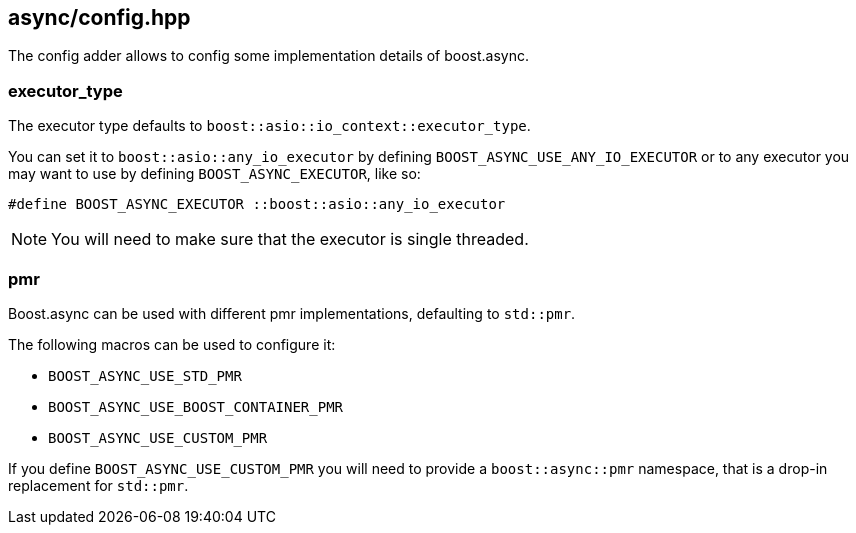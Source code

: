 [#config]
== async/config.hpp

The config adder allows to config some implementation details of boost.async.

=== executor_type

The executor type defaults to `boost::asio::io_context::executor_type`.

You can set it to `boost::asio::any_io_executor` by defining `BOOST_ASYNC_USE_ANY_IO_EXECUTOR`
or to any executor you may want to use by defining `BOOST_ASYNC_EXECUTOR`, like so:

```cpp
#define BOOST_ASYNC_EXECUTOR ::boost::asio::any_io_executor
```

NOTE: You will need to make sure that the executor is single threaded.

=== pmr

Boost.async can be used with different pmr implementations, defaulting to `std::pmr`.

The following macros can be used to configure it:

 - `BOOST_ASYNC_USE_STD_PMR`
 - `BOOST_ASYNC_USE_BOOST_CONTAINER_PMR`
 - `BOOST_ASYNC_USE_CUSTOM_PMR`

If you define `BOOST_ASYNC_USE_CUSTOM_PMR` you will need to provide a `boost::async::pmr` namespace,
that is a drop-in replacement for `std::pmr`.